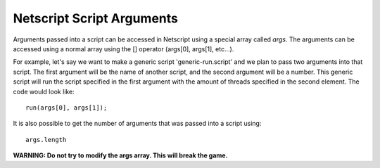 .. _netscript_script_arguments:

Netscript Script Arguments
==========================

Arguments passed into a script can be accessed in Netscript using a
special array called *args*. The arguments can be
accessed using a normal array using the [] operator
(args[0], args[1], etc...).

For example, let's say we want to make a generic script
'generic-run.script' and we plan to pass two arguments into that script.
The first argument will be the name of another script, and the second
argument will be a number. This generic script will run the
script specified in the first argument with the amount of threads
specified in the second element. The code would look like::

    run(args[0], args[1]);

It is also possible to get the number of arguments that was passed
into a script using::

    args.length

**WARNING: Do not try to modify the args array. This will break the game.**
